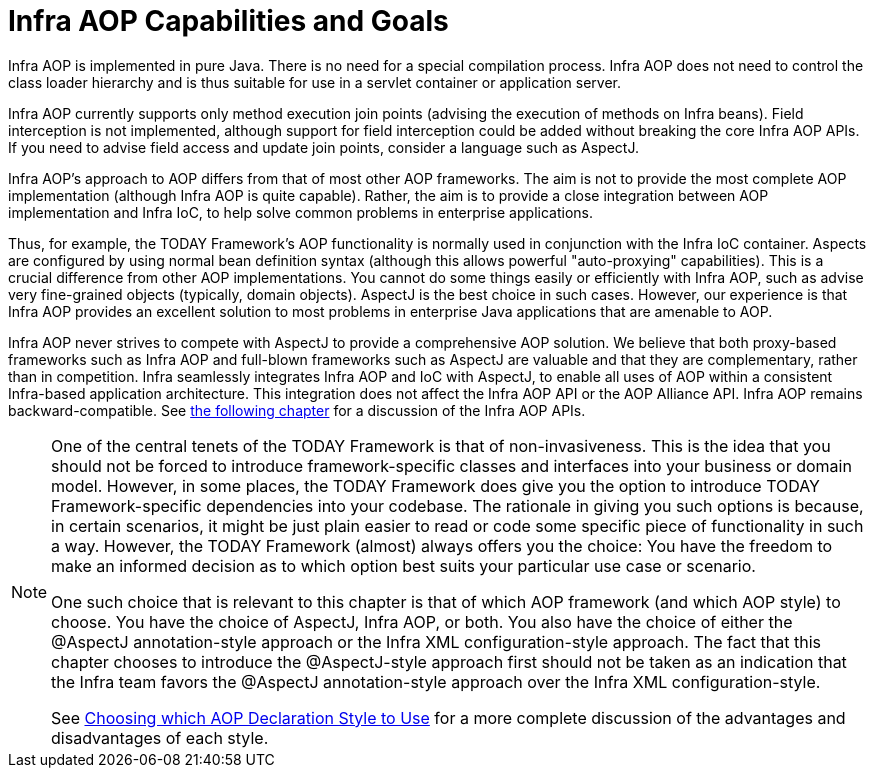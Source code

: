 [[aop-introduction-spring-defn]]
= Infra AOP Capabilities and Goals

Infra AOP is implemented in pure Java. There is no need for a special compilation
process. Infra AOP does not need to control the class loader hierarchy and is thus
suitable for use in a servlet container or application server.

Infra AOP currently supports only method execution join points (advising the execution
of methods on Infra beans). Field interception is not implemented, although support for
field interception could be added without breaking the core Infra AOP APIs. If you need
to advise field access and update join points, consider a language such as AspectJ.

Infra AOP's approach to AOP differs from that of most other AOP frameworks. The aim is
not to provide the most complete AOP implementation (although Infra AOP is quite
capable). Rather, the aim is to provide a close integration between AOP implementation and
Infra IoC, to help solve common problems in enterprise applications.

Thus, for example, the TODAY Framework's AOP functionality is normally used in
conjunction with the Infra IoC container. Aspects are configured by using normal bean
definition syntax (although this allows powerful "auto-proxying" capabilities). This is a
crucial difference from other AOP implementations. You cannot do some things
easily or efficiently with Infra AOP, such as advise very fine-grained objects (typically,
domain objects). AspectJ is the best choice in such cases. However, our
experience is that Infra AOP provides an excellent solution to most problems in
enterprise Java applications that are amenable to AOP.

Infra AOP never strives to compete with AspectJ to provide a comprehensive AOP
solution. We believe that both proxy-based frameworks such as Infra AOP and full-blown
frameworks such as AspectJ are valuable and that they are complementary, rather than in
competition. Infra seamlessly integrates Infra AOP and IoC with AspectJ, to enable
all uses of AOP within a consistent Infra-based application
architecture. This integration does not affect the Infra AOP API or the AOP Alliance
API. Infra AOP remains backward-compatible. See xref:core/aop-api.adoc[the following chapter]
for a discussion of the Infra AOP APIs.

[NOTE]
====
One of the central tenets of the TODAY Framework is that of non-invasiveness. This
is the idea that you should not be forced to introduce framework-specific classes and
interfaces into your business or domain model. However, in some places, the TODAY Framework
does give you the option to introduce TODAY Framework-specific dependencies into your
codebase. The rationale in giving you such options is because, in certain scenarios, it
might be just plain easier to read or code some specific piece of functionality in such
a way. However, the TODAY Framework (almost) always offers you the choice: You have the
freedom to make an informed decision as to which option best suits your particular use
case or scenario.

One such choice that is relevant to this chapter is that of which AOP framework (and
which AOP style) to choose. You have the choice of AspectJ, Infra AOP, or both. You
also have the choice of either the @AspectJ annotation-style approach or the Infra XML
configuration-style approach. The fact that this chapter chooses to introduce the
@AspectJ-style approach first should not be taken as an indication that the Infra team
favors the @AspectJ annotation-style approach over the Infra XML configuration-style.

See xref:core/aop/choosing.adoc[Choosing which AOP Declaration Style to Use] for a more complete discussion of the advantages and disadvantages of
each style.
====




